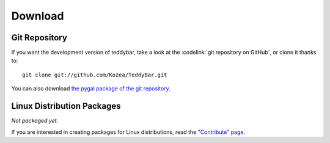 ==========
 Download
==========

Git Repository
==============

If you want the development version of teddybar, take a look at the
:codelink:`git repository on GitHub`, or clone it thanks to::

  git clone git://github.com/Kozea/TeddyBar.git

You can also download `the pygal package of the git repository
<https://github.com/Kozea/TeddyBar/tarball/master>`_.

Linux Distribution Packages
===========================

*Not packaged yet.*

If you are interested in creating packages for Linux distributions, read the
`"Contribute" page </contribute/>`_.

